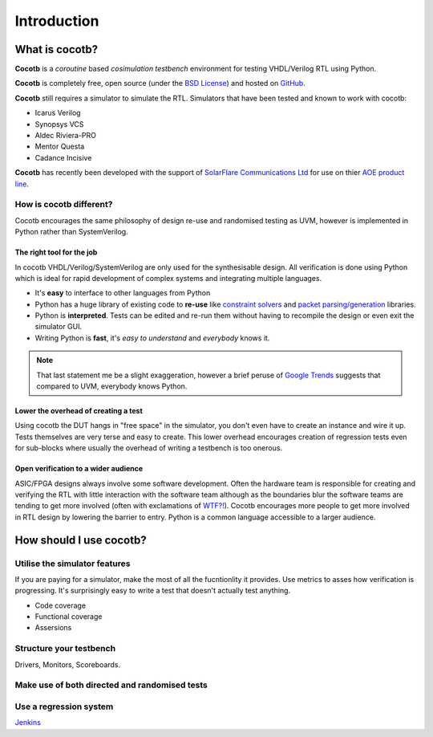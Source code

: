 ############
Introduction
############

What is cocotb?
===============

**Cocotb** is a *coroutine* based *cosimulation* *testbench* environment for testing VHDL/Verilog RTL using Python.

**Cocotb** is completely free, open source (under the `BSD License <http://en.wikipedia.org/wiki/BSD_licenses#3-clause_license_.28.22Revised_BSD_License.22.2C_.22New_BSD_License.22.2C_or_.22Modified_BSD_License.22.29>`_) and hosted on `GitHub <https://github.com/potentialventures/cocotb>`_.

**Cocotb** still requires a simulator to simulate the RTL. Simulators that have been tested and known to work with cocotb:

* Icarus Verilog
* Synopsys VCS
* Aldec Riviera-PRO
* Mentor Questa
* Cadance Incisive

**Cocotb** has recently been developed with the support of `SolarFlare Communications Ltd <http://www.solarflare.com/>`_ for use on thier `AOE product line <http://www.solarflare.com/ApplicationOnloadEngine>`_.


How is cocotb different?
------------------------

Cocotb encourages the same philosophy of design re-use and randomised testing as UVM, however is implemented in Python rather than SystemVerilog.


The right tool for the job
^^^^^^^^^^^^^^^^^^^^^^^^^^

In cocotb VHDL/Verilog/SystemVerilog are only used for the synthesisable design. All verification is done using Python which is ideal for rapid development of complex systems and integrating multiple languages.

* It's **easy** to interface to other languages from Python
* Python has a huge library of existing code to **re-use** like `constraint solvers <https://code.google.com/p/or-tools/>`_ and `packet parsing/generation <http://www.secdev.org/projects/scapy/>`_ libraries.
* Python is **interpreted**. Tests can be edited and re-run them without having to recompile the design or even exit the simulator GUI.
* Writing Python is **fast**, it's *easy to understand* and *everybody* knows it.

.. note::

    That last statement me be a slight exaggeration, however a brief peruse of `Google Trends <http://www.google.co.uk/trends/explore>`_ suggests that compared to UVM, everybody knows Python.


Lower the overhead of creating a test
^^^^^^^^^^^^^^^^^^^^^^^^^^^^^^^^^^^^^

Using cocotb the DUT hangs in "free space" in the simulator, you don't even have to create an instance and wire it up. 
Tests themselves are very terse and easy to create. This lower overhead encourages creation of regression tests even for
sub-blocks where usually the overhead of writing a testbench is too onerous.


Open verification to a wider audience
^^^^^^^^^^^^^^^^^^^^^^^^^^^^^^^^^^^^^

ASIC/FPGA designs always involve some software development. 
Often the hardware team is responsible for creating and verifying the RTL with little interaction 
with the software team although as the boundaries blur the software teams are tending to get more involved (often with exclamations of `WTF?! <http://www.osnews.com/story/19266/WTFs_m>`_).
Cocotb encourages more people to get more involved in RTL design by lowering the barrier to entry. Python is a common language accessible to a larger audience.



How should I use cocotb?
========================

Utilise the simulator features
------------------------------

If you are paying for a simulator, make the most of all the fucntionlity it provides.  Use metrics to asses how verification is progressing. It's surprisingly easy to write a test that doesn't actually test anything.

* Code coverage
* Functional coverage
* Assersions


Structure your testbench
------------------------

Drivers, Monitors, Scoreboards.


Make use of both directed and randomised tests
----------------------------------------------


Use a regression system
-----------------------

`Jenkins <http://jenkins-ci.org/>`_


